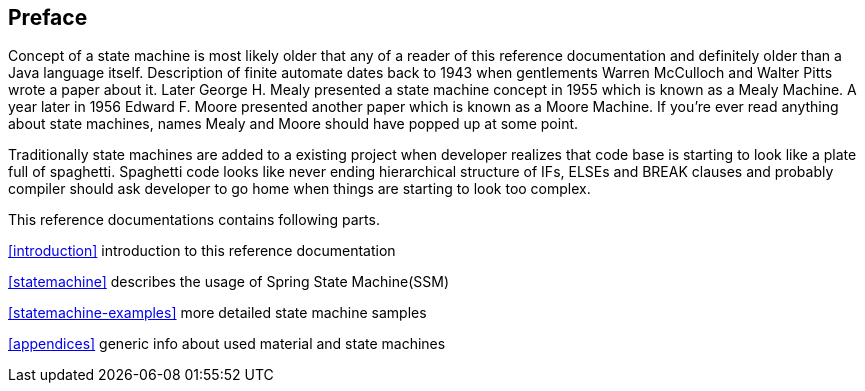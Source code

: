 [preface]
== Preface
Concept of a state machine is most likely older that any of a reader
of this reference documentation and definitely older than a Java
language itself. Description of finite automate dates back to 1943
when gentlements Warren McCulloch and Walter Pitts wrote a paper about
it. Later George H. Mealy presented a state machine concept in 1955
which is known as a Mealy Machine. A year later in 1956 Edward F.
Moore presented another paper which is known as a Moore Machine. If
you're ever read anything about state machines, names Mealy and Moore
should have popped up at some point.

Traditionally state machines are added to a existing project when
developer realizes that code base is starting to look like a plate
full of spaghetti. Spaghetti code looks like never ending hierarchical
structure of IFs, ELSEs and BREAK clauses and probably compiler should
ask developer to go home when things are starting to look too complex.

This reference documentations contains following parts.

<<introduction>> introduction to this reference documentation

<<statemachine>> describes the usage of Spring State Machine(SSM)

<<statemachine-examples>> more detailed state machine samples

<<appendices>> generic info about used material and state machines

